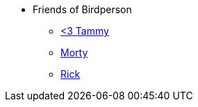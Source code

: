* Friends of Birdperson
** xref:friends:tammy.adoc[<3 Tammy]
** xref:friends:morty.adoc[Morty]
** xref:friends:rick.adoc[Rick]